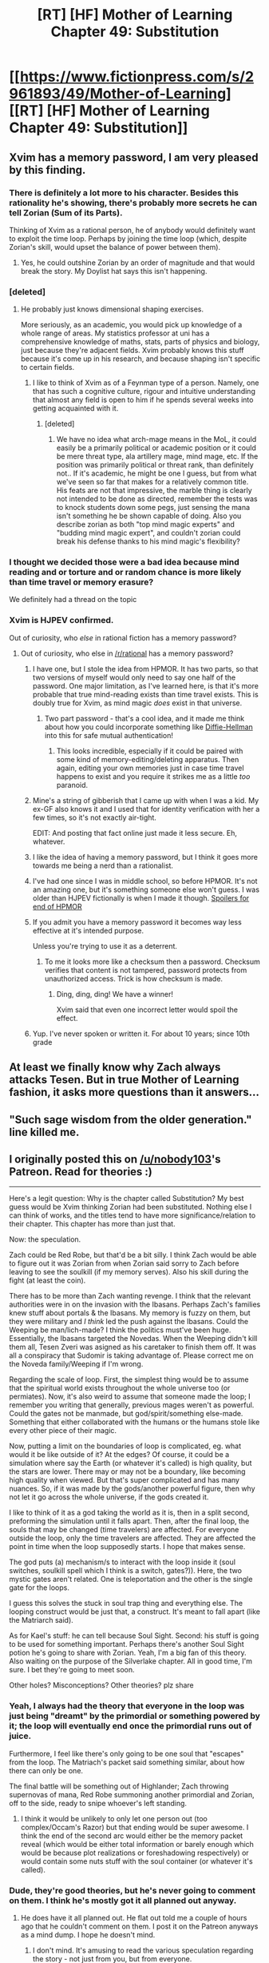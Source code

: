 #+TITLE: [RT] [HF] Mother of Learning Chapter 49: Substitution

* [[https://www.fictionpress.com/s/2961893/49/Mother-of-Learning][[RT] [HF] Mother of Learning Chapter 49: Substitution]]
:PROPERTIES:
:Author: Green0Photon
:Score: 92
:DateUnix: 1456165731.0
:DateShort: 2016-Feb-22
:END:

** Xvim has a memory password, I am very pleased by this finding.
:PROPERTIES:
:Author: Traiden04
:Score: 34
:DateUnix: 1456167743.0
:DateShort: 2016-Feb-22
:END:

*** There is definitely a lot more to his character. Besides this rationality he's showing, there's probably more secrets he can tell Zorian (Sum of its Parts).

Thinking of Xvim as a rational person, he of anybody would definitely want to exploit the time loop. Perhaps by joining the time loop (which, despite Zorian's skill, would upset the balance of power between them).
:PROPERTIES:
:Author: Green0Photon
:Score: 21
:DateUnix: 1456172422.0
:DateShort: 2016-Feb-22
:END:

**** Yes, he could outshine Zorian by an order of magnitude and that would break the story. My Doylist hat says this isn't happening.
:PROPERTIES:
:Author: Xtraordinaire
:Score: 19
:DateUnix: 1456172800.0
:DateShort: 2016-Feb-22
:END:


*** [deleted]
:PROPERTIES:
:Score: 16
:DateUnix: 1456170349.0
:DateShort: 2016-Feb-22
:END:

**** He probably just knows dimensional shaping exercises.

More seriously, as an academic, you would pick up knowledge of a whole range of areas. My statistics professor at uni has a comprehensive knowledge of maths, stats, parts of physics and biology, just because they're adjacent fields. Xvim probably knows this stuff because it's come up in his research, and because shaping isn't specific to certain fields.
:PROPERTIES:
:Author: DooomCookie
:Score: 11
:DateUnix: 1456198086.0
:DateShort: 2016-Feb-23
:END:

***** I like to think of Xvim as of a Feynman type of a person. Namely, one that has such a cognitive culture, rigour and intuitive understanding that almost any field is open to him if he spends several weeks into getting acquainted with it.
:PROPERTIES:
:Author: OutOfNiceUsernames
:Score: 9
:DateUnix: 1456215783.0
:DateShort: 2016-Feb-23
:END:

****** [deleted]
:PROPERTIES:
:Score: 9
:DateUnix: 1456252441.0
:DateShort: 2016-Feb-23
:END:

******* We have no idea what arch-mage means in the MoL, it could easily be a primarily political or academic position or it could be mere threat type, ala artillery mage, mind mage, etc. If the position was primarily political or threat rank, than definitely not.. If it's academic, he might be one I guess, but from what we've seen so far that makes for a relatively common title. His feats are not that impressive, the marble thing is clearly not intended to be done as directed, remember the tests was to knock students down some pegs, just sensing the mana isn't something he be shown capable of doing. Also you describe zorian as both "top mind magic experts" and "budding mind magic expert", and couldn't zorian could break his defense thanks to his mind magic's flexibility?
:PROPERTIES:
:Author: CommonPleb
:Score: 1
:DateUnix: 1457070595.0
:DateShort: 2016-Mar-04
:END:


*** I thought we decided those were a bad idea because mind reading and or torture and or random chance is more likely than time travel or memory erasure?

We definitely had a thread on the topic
:PROPERTIES:
:Author: RMcD94
:Score: 12
:DateUnix: 1456181447.0
:DateShort: 2016-Feb-23
:END:


*** Xvim is HJPEV confirmed.

Out of curiosity, who /else/ in rational fiction has a memory password?
:PROPERTIES:
:Author: FiveColorGoodStuff
:Score: 7
:DateUnix: 1456183493.0
:DateShort: 2016-Feb-23
:END:

**** Out of curiosity, who else in [[/r/rational]] has a memory password?
:PROPERTIES:
:Author: jkwrites
:Score: 13
:DateUnix: 1456185031.0
:DateShort: 2016-Feb-23
:END:

***** I have one, but I stole the idea from HPMOR. It has two parts, so that two versions of myself would only need to say one half of the password. One major limitation, as I've learned here, is that it's more probable that true mind-reading exists than time travel exists. This is doubly true for Xvim, as mind magic /does/ exist in that universe.
:PROPERTIES:
:Author: FiveColorGoodStuff
:Score: 13
:DateUnix: 1456185943.0
:DateShort: 2016-Feb-23
:END:

****** Two part password - that's a cool idea, and it made me think about how you could incorporate something like [[https://en.wikipedia.org/wiki/Diffie%E2%80%93Hellman_key_exchange][Diffie-Hellman]] into this for safe mutual authentication!
:PROPERTIES:
:Author: jkwrites
:Score: 6
:DateUnix: 1456187976.0
:DateShort: 2016-Feb-23
:END:

******* This looks incredible, especially if it could be paired with some kind of memory-editing/deleting apparatus. Then again, editing your own memories just in case time travel happens to exist and you require it strikes me as a little /too/ paranoid.
:PROPERTIES:
:Author: FiveColorGoodStuff
:Score: 2
:DateUnix: 1456193059.0
:DateShort: 2016-Feb-23
:END:


***** Mine's a string of gibberish that I came up with when I was a kid. My ex-GF also knows it and I used that for identity verification with her a few times, so it's not exactly air-tight.

EDIT: And posting that fact online just made it less secure. Eh, whatever.
:PROPERTIES:
:Author: abcd_z
:Score: 6
:DateUnix: 1456196358.0
:DateShort: 2016-Feb-23
:END:


***** I like the idea of having a memory password, but I think it goes more towards me being a nerd than a rationalist.
:PROPERTIES:
:Author: Copiz
:Score: 4
:DateUnix: 1456201319.0
:DateShort: 2016-Feb-23
:END:


***** I've had one since I was in middle school, so before HPMOR. It's not an amazing one, but it's something someone else won't guess. I was older than HJPEV fictionally is when I made it though. [[#s][Spoilers for end of HPMOR]]
:PROPERTIES:
:Author: gbear605
:Score: 3
:DateUnix: 1456190120.0
:DateShort: 2016-Feb-23
:END:


***** If you admit you have a memory password it becomes way less effective at it's intended purpose.

Unless you're trying to use it as a deterrent.
:PROPERTIES:
:Author: glowingfibre
:Score: 3
:DateUnix: 1456193580.0
:DateShort: 2016-Feb-23
:END:

****** To me it looks more like a checksum then a password. Checksum verifies that content is not tampered, password protects from unauthorized access. Trick is how checksum is made.
:PROPERTIES:
:Author: tahuti
:Score: 12
:DateUnix: 1456205872.0
:DateShort: 2016-Feb-23
:END:

******* Ding, ding, ding! We have a winner!

Xvim said that even one incorrect letter would spoil the effect.
:PROPERTIES:
:Author: ansible
:Score: 10
:DateUnix: 1456210943.0
:DateShort: 2016-Feb-23
:END:


***** Yup. I've never spoken or written it. For about 10 years; since 10th grade
:PROPERTIES:
:Author: Stop_Sign
:Score: 1
:DateUnix: 1457396839.0
:DateShort: 2016-Mar-08
:END:


** At least we finally know why Zach always attacks Tesen. But in true Mother of Learning fashion, it asks more questions than it answers...
:PROPERTIES:
:Author: literal-hitler
:Score: 18
:DateUnix: 1456169726.0
:DateShort: 2016-Feb-22
:END:


** "Such sage wisdom from the older generation." line killed me.
:PROPERTIES:
:Author: StanicFromImgur
:Score: 16
:DateUnix: 1456168710.0
:DateShort: 2016-Feb-22
:END:


** I originally posted this on [[/u/nobody103]]'s Patreon. Read for theories :)

--------------

Here's a legit question: Why is the chapter called Substitution? My best guess would be Xvim thinking Zorian had been substituted. Nothing else I can think of works, and the titles tend to have more significance/relation to their chapter. This chapter has more than just that.

Now: the speculation.

Zach could be Red Robe, but that'd be a bit silly. I think Zach would be able to figure out it was Zorian from when Zorian said sorry to Zach before leaving to see the soulkill (if my memory serves). Also his skill during the fight (at least the coin).

There has to be more than Zach wanting revenge. I think that the relevant authorities were in on the invasion with the Ibasans. Perhaps Zach's families knew stuff about portals & the Ibasans. My memory is fuzzy on them, but they were military and /I think/ led the push against the Ibasans. Could the Weeping be man/lich-made? I think the politics must've been huge. Essentially, the Ibasans targeted the Novedas. When the Weeping didn't kill them all, Tesen Zveri was asigned as his caretaker to finish them off. It was all a conspiracy that Sudomir is taking advantage of. Please correct me on the Noveda family/Weeping if I'm wrong.

Regarding the scale of loop. First, the simplest thing would be to assume that the spiritual world exists throughout the whole universe too (or permiates). Now, it's also weird to assume that someone made the loop; I remember you writing that generally, previous mages weren't as powerful. Could the gates not be manmade, but god/spirit/something else-made. Something that either collaborated with the humans or the humans stole like every other piece of their magic.

Now, putting a limit on the boundaries of loop is complicated, eg. what would it be like outside of it? At the edges? Of course, it could be a simulation where say the Earth (or whatever it's called) is high quality, but the stars are lower. There may or may not be a boundary, like becoming high quality when viewed. But that's super complicated and has many nuances. So, if it was made by the gods/another powerful figure, then why not let it go across the whole universe, if the gods created it.

I like to think of it as a god taking the world as it is, then in a split second, preforming the simulation until it falls apart. Then, after the final loop, the souls that may be changed (time travelers) are affected. For everyone outside the loop, only the time travelers are affected. They are affected the point in time when the loop supposedly starts. I hope that makes sense.

The god puts (a) mechanism/s to interact with the loop inside it (soul switches, soulkill spell which I think is a switch, gates?)). Here, the two mystic gates aren't related. One is teleportation and the other is the single gate for the loops.

I guess this solves the stuck in soul trap thing and everything else. The looping construct would be just that, a construct. It's meant to fall apart (like the Matriarch said).

As for Kael's stuff: he can tell because Soul Sight. Second: his stuff is going to be used for something important. Perhaps there's another Soul Sight potion he's going to share with Zorian. Yeah, I'm a big fan of this theory. Also waiting on the purpose of the Silverlake chapter. All in good time, I'm sure. I bet they're going to meet soon.

Other holes? Misconceptions? Other theories? plz share
:PROPERTIES:
:Author: Green0Photon
:Score: 15
:DateUnix: 1456175367.0
:DateShort: 2016-Feb-23
:END:

*** Yeah, I always had the theory that everyone in the loop was just being "dreamt" by the primordial or something powered by it; the loop will eventually end once the primordial runs out of juice.

Furthermore, I feel like there's only going to be one soul that "escapes" from the loop. The Matriach's packet said something similar, about how there can only be one.

The final battle will be something out of Highlander; Zach throwing supernovas of mana, Red Robe summoning another primordial and Zorian, off to the side, ready to snipe whoever's left standing.
:PROPERTIES:
:Author: eshade94
:Score: 5
:DateUnix: 1456179732.0
:DateShort: 2016-Feb-23
:END:

**** I think it would be unlikely to only let one person out (too complex/Occam's Razor) but that ending would be super awesome. I think the end of the second arc would either be the memory packet reveal (which would be either total information or barely enough which would be because plot realizations or foreshadowing respectively) or would contain some nuts stuff with the soul container (or whatever it's called).
:PROPERTIES:
:Author: Green0Photon
:Score: 3
:DateUnix: 1456183850.0
:DateShort: 2016-Feb-23
:END:


*** Dude, they're good theories, but he's never going to comment on them. I think he's mostly got it all planned out anyway.
:PROPERTIES:
:Author: DooomCookie
:Score: 3
:DateUnix: 1456198558.0
:DateShort: 2016-Feb-23
:END:

**** He does have it all planned out. He flat out told me a couple of hours ago that he couldn't comment on them. I post it on the Patreon anyways as a mind dump. I hope he doesn't mind.
:PROPERTIES:
:Author: Green0Photon
:Score: 7
:DateUnix: 1456200048.0
:DateShort: 2016-Feb-23
:END:

***** I don't mind. It's amusing to read the various speculation regarding the story - not just from you, but from everyone.
:PROPERTIES:
:Author: nobody103
:Score: 17
:DateUnix: 1456213158.0
:DateShort: 2016-Feb-23
:END:

****** Woah, you're on Reddit again. :O
:PROPERTIES:
:Author: Green0Photon
:Score: 3
:DateUnix: 1456230217.0
:DateShort: 2016-Feb-23
:END:


*** u/DerSaidin:
#+begin_quote
  Here's a legit question: Why is the chapter called Substitution?
#+end_quote

Some other guesses:

- Zorian's grinding on aranea was substituted for collecting herbs with Kael.

- If the loop is isolated to this planet, the visible stars may be substitutes

- In the political history, mages in Houses were substituted for first generation mages
:PROPERTIES:
:Author: DerSaidin
:Score: 4
:DateUnix: 1456230830.0
:DateShort: 2016-Feb-23
:END:


*** That seems kinda complicated. I think your theory needs shaving with an ocaam's razor.

I think it's pretty likely that there really are only two time loopers: Zach and Zorian. Only Zach and Zorian have that soul marker from when the lich did his evil spell thing, or at least, theirs were the only markers Zorian detected. If someone was concealing their soul marker, they would have to both 1. be a soul mage and 2. be in the loop. Unless the marker isn't indicative of someone who's looping.

We don't actually /know/ what Zach's motivations are, nor Red Robe's. If Zach was Red Robe, and if he had already deduced that Zorian was the other time looper, maybe Zach had no compunctions about killing Zorian because he would just be back in the next loop. Red Robe might be a simulacrum of Zach's. Have we ever stopped to consider why Red Robe disguises his identity? I mean, if Red Robe is in the time loop, then what does he have to gain from the disguise when no one will remember what he does in the next loop except for another time looper?

Maybe it's so that the ibasans don't recognize him as a noble from Eldemar, so he can gain their trust? While that does seem more like a Zorian tactic, remember that there is a possibility that part of Zach's soul was separated from him and fused to Zorian's, which could explain why Zorian got pulled into Zach's time loop. And Zorian has been fighting more openly and directly now than he used to, which seems more like a Zach tactic.

As for how the time loop itself works, maybe there isn't actually a time loop. Remember how the Aranea died? They never came back after the loop reset. Other people who die in the loop are back to life after the reset, but the Cyorian Aranea aren't. This feels like it should somehow be a big clue, especially combined with how "time travel is impossible" has been repeated so many times throughout the story it feels like forshadowing. So what could be going on?

I'm going to just take this theory and run with it for a bit to see where it goes.

Limits:

1. no time travel
2. not cosmic in scale. the phenomenon is limited to Eldemar and the surrounding nations, or maybe even just Eldemar if the Ibasans are already arrived at the start of the loop.
3. Zach is probably Red Robe, since it's pretty late in the story and no other major characters that we've met seem equally plausible as Red Robe yet. Even if Zach only has a 40% chance of being Red Robe, it seems at this point like everyone else is even less likely to be Red Robe.
4. the phenomenon is fueled either by the ambient magic, or the trapped souls, or some combination of the two.
5. It is possible for someone to be removed from the phenomenon. I.e. the Cyorian Web. Their corpses are still in the phenomenon, but their souls are no longer in it, otherwise they would be back to life at the start of every new "loop".

4 makes it seem like the phenomenon has something to do with the attempt to summon the primoridial, since that would be an obvious place for the ambient magic used up with each "loop" to go.

This rules out dimension hopping, because that would require the Aranea's souls to be erased from time after a certain point in all universes that are identical up until the "loop". Since that would be cosmic it breaks limit 2, and so is very unlikely.

Possible ways to remove someone from the phenomenon would depend on the nature of the phenomenon. If it is some sort of simulation (i.e. a "dream" of the primordial) then the Aranea could have been removed if their real bodies outside of the dream were killed. Supposing they're not time travelling, because of limit 1, they're not dimension hopping, which means that everyone in the story really is in the same place, which means that when the "loop" resets, everyone is replaced with a version of themselves that is one month younger. Or the changes to their souls accumulated from that month are erased.

Maybe all of the "loops" exist simultaneously, and Zorian is just jumping from one instance to another, replacing whatever version of him is already there. If that's the case, then maybe the phenomenon isn't being "fueled" by the ambient magic or trapped souls at all, and that's just an indicator of which "loop" he's in. When it "runs out" that means that Zach has been to every "loop". In other words, a finite number of "loops" all existing simulatenously. This is unlikely because it doesn't explain the mechanism for how Zach and Zorian are jumping.

Here's a thought. What if Zorian's soul /never actually/ escaped from its imprisonment? Nor anyone else's? If we're going by the simulation/dream hypothesis, then this would make sense, but it still doesn't explain why nearly every trapped soul is reliving the same month over and over without remembering any of it. Nevertheless, the "dream" theory is one of the simplest explanation so far that seems to fit in text evidence and it incorporates the soul-collecting machine better than the other theory above does.

I'm quite sure the starting points and ending points of the "loop" have to be very significant. Since Zach is the original "looper" we need to pay attention to what he does and what happens to him and in Eldemar in general at the start and end of every loop, especially the first loop. So what happens, generally? At the start of each "loop" Ibasans prepare to invade, Zach defeats his caretaker and runs away. At the end of the first loop, Zach was fending off the invasion when he got affected by the lich's spell. The lich's spell interacted with the phenomenon, pulling Zorian into the phenomenon. If we're going by the dream theory, and Zach had some way to remember things after every reset, then getting part of Zach's soul spliced onto Zorian might make Zorian remember too.

Maybe Zach snuck in some sort of device into the mansion to transmit memory packets to and from his trapped soul? This seems unlikely.

If we're still going by the dream/simulation theory, then we need a mechanism for how Zach remembers things after each reset. I think it's probably a memory packet. The question is how he's storing the memory packet. It would have to be stored in something that lasts through each reset. It could last through each reset if it's outside of the soul-collecting machine. It could also last through each reset if it's stored in something inside the dream that is still there with every reset. Maybe the memory packet is stored in the ambient magic that decreases with each "loop". After all, that ambient magic decreasing with each "loop" could somehow be hiding Zach's degrading memory packet. When the memory packet has completely degraded, Zach and Zorian will no longer be able to store new memories from each "loop" and therefore will no longer be able to "loop" and will lose their memories with each reset just like all the other trapped souls. The next question then is why Sudomir's soul would be in the machine if he's the one who created it. Someone would have had to kill his real body outside of the phenomenon. He said he created the machine for "political reasons". What sort of spell could he be gathering those souls for that would fit political reasons? He's not ibasan, and he's the mayor of Knyazov Dveri, and the people there love him, and aside from being a soul mage, he is not known to have been involved in any crimes or conspiracies against Eldemar prior to this one. It's clear from some of what he's said that he's not really on the Ibasan's side. He's just using them. So what could the Ibasan's give Sudomir? The ability to teach and practice soul magic openly perhaps? That doesn't really go well with his killing off of all the other soul magic experts in the nation. What about bringing someone back to life who is useful to him politically? Qtach-Ichl is the king of the Ibasans, right? Since he's a lich and that means none of his heirs could succeed him. Maybe Sudomir is trying to bring back one of Ichl's heirs, and is using the souls he captures to try to open a door to the spirit world? This would make more sense, but it would need some in text evidence supporting it. Hmm...

So in summary there are a couple of theories that are most likely:

-They're all trapped in a dream/simulation inside the soul machine -Zach is Red Robe -the reducing ambient magic with each reset is or somehow represents a degrading memory packet, and the memory packet is what is making the phenomenon possible.

I bet those psychic mice might have something really important to do with all this. They're clearly not ordinary evil psychic monsters. If they were, they probably wouldn't be any more dangerous or foreboding than a threatening Aranea tribe. While they could be being used by the Ibasans for spying purposes, i'm not sure if they've actually been in Cyoria every reset. Have they?
:PROPERTIES:
:Author: Sailor_Vulcan
:Score: 1
:DateUnix: 1456195019.0
:DateShort: 2016-Feb-23
:END:

**** *If you're unwilling to read through my whole mess, [[/u/Sailor_Vulcan]], read the bottom-most section, separated by the line.*

Yeah it still is kinda complicated and has elements not backed up by the story. Few things on Gods, Portals, and stuff.

In many ways it would be simpler to only have two loopers - one marker is better than two + the king's loop was only him. I'd say it's pretty likely that Zach knows Zorian's in it though: Zorian has given so many clues that if Zach was paying the least of attention and wasn't dumb, he'd have found out.

I'm not even sure it's possible to hide the soul marker; if so, it'd be super hard (probably). No hints towards that.

If Zach was Red Robe, he would've killed soulkilled Zorian already, considering he probably knows Zorian is a looper and Red Robe's 'kill every potential looper'/'kill hundreds/thousands of Araneans'.

Good point of the disguise. Of course, if capturing Zach went wrong (assuming diff people) then he would want the Simulcrum to hide himself.

How could he control the Simulcrum so well, though? We know for certain Red Robe isn't a telepath (otherwise Zorian would know). Perhaps when alone it would be possible, but probably not on the ground (as Zach) and attacking (as RR) at the same time. A potential solution would be Soul Switches bullshit, but Occam's Razor.

I could definitely imagine Zach!RR as a fourth party in the whole politics thing (Eldemar, Ibasia, Sudomir, Zach!RR). That would be more likely than him being good or bad. It's still problematic though (limping in when he first comes back sick, but he could've been fine and wanted to keep up appearenced for Zorian). Mmmmmmm, perhaps, perhaps. Doesn't fit with Zach's personality that Zorian's taken on though.

The Aranea plus *the assassins* were soulkilled, which is why in particular they are dead at the beginning. The time travel is impossible could be important, being right by simulation. We don't quite know what's happening with Soulkill though. I'd wager time travel is more likely than soulkill.

1. Difficult to say. Simulation's simpler than some other semi mind mess-with-people.
2. Again, what would happen when you exit the area? Especially by having an area so small, people would find out.
3. Less likely, yes, but not him more likely. There are more hoops to jump through with Zach than some random person. It's possible, but hard to tell. Random Idea:(With Daimen, Domagoj started off as world building, and just added that in as characterization for Zorian. Points for Zach?)
4. It's very hard to say. If more local, then maybe the souls, a very real possibility if the loop is what Sudomir wants. It fights the idea of the original loop with the king, though. Yeah, solutions, but Occam's Razor. | Regarding ambient magic, unless there's a well, the world is mostly a mana desert. (With the exception of the dungeons.) I was thinking alignment mana or something, heart of the world magic, or godly magic/mana.
5. There are definitely possibilities in every case as for why someone can be removed. As with some real time messing, it's simply trapping the soul (perhaps by attaching them to yourself in some way) to prevent them from returning to their body on reset. Or it could be souls leaving immediately after the reset. | A simulation would be a simple delete/don't return on something. A person with the marker could effectively have root level permissions to control the loop. That's the point of the switches. | As for your no real loop, it's less defined. Perhaps getting fully caught in Sudomir's soultrap? That would be debunked because of Kael(?)'s saying Zorian would be getting caught each time. It just gets more complicated to solve, which I definitely could.

Yes, the primordial could be involved in some way, but there is no confirmation on its existence. (Idea: it needs the soul container, but Sudomir would never let that happen if that was the case.)

Dimension hopping/Multiple worlds Multiverse sounds unlikely in either case. It's implied that the souls aren't actually killed, just moved/trapped/something else. Nothing requires they be erased, for anything. As for a godly or primordial dream, they would just be modified.

Mmmnn it's getting hard to respond. Sorry I'm tired. You're going into more and more speculation. More complicated than simulation anyway (not the most likely thing, anyway).

#+begin_quote
  Maybe all of the "loops" exist simultaneously, and Zorian is just jumping from one instance to another, replacing whatever version of him is already there. If that's the case, then maybe the phenomenon isn't being "fueled" by the ambient magic or trapped souls at all, and that's just an indicator of which "loop" he's in. When it "runs out" that means that Zach has been to every "loop". In other words, a finite number of "loops" all existing simulatenously. This is unlikely because it doesn't explain the mechanism for how Zach and Zorian are jumping.
#+end_quote

Just no. Why limited? Why simultaneous? It's so goddamn complicated. I love Occam's Razor.

#+begin_quote
  If we're going by the simulation/dream hypothesis
#+end_quote

Of which there are many, that is, by a god, by a primordial, in the trap. The trap is unlikely because why would Sudomir go nuts? All of the dream ideas are simple in some ways, but have little basis in the story/foreshadowing.

#+begin_quote
  Since Zach is the original "looper" we need to pay attention to what he does and what happens to him and in Eldemar in general at the start and end of every loop, especially the first loop.
#+end_quote

Yeah. He's important.

#+begin_quote
  Zach defeats his caretaker and runs away.
#+end_quote

There's more to it than this.

Also Zach's first loop was not Zorian's first loop, right? At most a decade for Zach, I can't quite remember.

As for joining, parts of their soul swapped, and Zorian joined the loop. Thus, Zach keeps his soul and Zorian keeps his at the beginning of each loop. This is why they keep their magic abilities too: it's not just memory. The book actually says this.

I couldn't read your final paragraph. It was... uh ... too off base.

*If you're gonna take anything away from my critique take this.*

--------------

I love how you posted a long-ass response to me. That's awesome. However /you really need to reread the book/. Let me repeat, *you need to reread the Mother of Learning*. You're missing some important ideas that the story almost goes out and states for you. Without these proven ideas, it's really fucking hard to theorize. I've read 3 times, I think, and I'm ripe for a reread. Also, this is in my top two stories, so I love to theorize about it.

Forgive me if I'm patronizing or anything. I really don't mean it and want to enjoy the story with you :P

After you do that, we can come back and be theorizing buddies. Also, sorry for not putting quotes in front of each comment. Just pull up what you wrote along side what I wrote.

:\ It's probably real time looping and Zach is probably not Red Robe, but he could be.

Also, you spelled Quatach-Ichl wrong. Hell, I might've spelt it wrong.

In progress edit: The summary doesn't really need commenting on this. The brainrats have always been in Cyoria, just not always commented on. The Aranea have also prayed on them, too, especially after Zorian started helping them.

Thanks for the thought man. I'm also close to character limit, wow.
:PROPERTIES:
:Author: Green0Photon
:Score: 5
:DateUnix: 1456199874.0
:DateShort: 2016-Feb-23
:END:

***** Thanks. Of course ocaam's razor. I was perfectly aware that it was speculation, and tried to have a correspondingly smaller amount of certainty in it, although in light of what you have said, I think I was still overconfident in spite of that. I really should reread the book.

Don't worry about sounding patronizing. It was unintentional and kinda justified lol.

I'll take you up on that offer if I can finish a full reread before the story ends lol.
:PROPERTIES:
:Author: Sailor_Vulcan
:Score: 2
:DateUnix: 1456259753.0
:DateShort: 2016-Feb-24
:END:

****** ^_^ All the theorizing!
:PROPERTIES:
:Author: Green0Photon
:Score: 1
:DateUnix: 1456286597.0
:DateShort: 2016-Feb-24
:END:


*** u/melmonella:
#+begin_quote
  Could the Weeping be man/lich-made?
#+end_quote

Is there someone who honestly thinks it /isn't/?
:PROPERTIES:
:Author: melmonella
:Score: 1
:DateUnix: 1456248412.0
:DateShort: 2016-Feb-23
:END:

**** *raises hand Seriously they just had there WW1 equivalent, would it be really out of the blue to from this world to have a bubonic plague equivalent? (in real life it killed a bit under half the world pop, here it's 1 in 10(healers?))
:PROPERTIES:
:Author: CommonPleb
:Score: 1
:DateUnix: 1457071253.0
:DateShort: 2016-Mar-04
:END:

***** I based the mortality rate off the Spanish flu, which killed 10-20% of the infected.
:PROPERTIES:
:Author: nobody103
:Score: 3
:DateUnix: 1457534603.0
:DateShort: 2016-Mar-09
:END:


***** It would be dramatically unsatisfying.
:PROPERTIES:
:Author: melmonella
:Score: 1
:DateUnix: 1457072573.0
:DateShort: 2016-Mar-04
:END:


**** The weeping could also be god made, or primordial or dragon below made.
:PROPERTIES:
:Author: Nepene
:Score: 1
:DateUnix: 1457885516.0
:DateShort: 2016-Mar-13
:END:


*** I just read this fic and love it. My theory is similar to yours. There were references to a machine or a room +that house Noveda had possession of+ (Black Rooms, mentioned in Ch 9. It was mentioned in the context of Zach's skill but had no connection to house Noveda.) for giving someone years of experience in a short time. I believe Red Robe used this machine as a basis for creating this time loop. It only works for House Noveda so he had to have Zach join to loop. Zach has the soul marker because that is how the machine identifies its master and give the master control of the machine. Red Robe did not expect Zach to be a problem because - he's young and incompetent, he doesn't know what's happening, Red Robe knows who and where he is and could disable him at the start of every loop if needed. Somehow Red Robe is able to join the loop without a marker, or maybe he has a market but can choose not to join or observe the effects from outside. The machine is protecting Zach's soul, which is why the lich's spell was broken. It may also protect his mind, preventing Red Robe from erasing his memory or something, which it seems Red Robe would have done already if he could have.

The powerful factions of the invasion are working together but not entirely aligned/trusting. The Lich knows there is a time loop but does not know the details. For example the Lich did not recognize Zach or know the loop could be messed up by soul magic, causing the whole mess for the invaders.

I predict they will find something wrong with astronomy as Xvim suspects. After the time loop completes it will return to the real world near the time when the loop began, though some time may have passed (minutes, hours, or days). Red Robe used a spell to remove the achanae souls from the loop/simulation. They will be alive as normal when the loop ends (it's possible they will remember the loop they died in). I believe Red Robe is currently trying to identify the other loopers by doing as little as possible. Maybe doing something to cause Zach to get out of the way so Red Robe can better isolate the other actors.
:PROPERTIES:
:Author: HPMOR_fan
:Score: 1
:DateUnix: 1456375214.0
:DateShort: 2016-Feb-25
:END:


** Huh, everybody noticed it?

This chapter:

#+begin_quote
  /"First it was a lock keyed in to my mana signature, and now this. How exactly did the academy acquire my mana signature? I don't remember giving it at any point," said Zorian./
#+end_quote

First chapter:

#+begin_quote
  /"The lock on your door is keyed to your mana, so you'll have to channel some of your personal mana into the key like you did just now before it will unlock," [Ilsa said]./

  /"Ah," said Zorian. Idly he spun the key in his hand, wondering how exactly they got a hold of his mana signature. Something to research later, he supposed./
#+end_quote

There /still/ are Chekhov's guns hidden in the early chapters, and such a small ones. Unbelievable.
:PROPERTIES:
:Author: Noumero
:Score: 10
:DateUnix: 1456309409.0
:DateShort: 2016-Feb-24
:END:


** And not even the first of the month! Oh, blessed day!
:PROPERTIES:
:Author: __2BR02B__
:Score: 8
:DateUnix: 1456165761.0
:DateShort: 2016-Feb-22
:END:

*** He uploads a new chapter every three weeks. Well, this was the first time in awhile where he missed a day.
:PROPERTIES:
:Author: Green0Photon
:Score: 14
:DateUnix: 1456166259.0
:DateShort: 2016-Feb-22
:END:

**** Yeah, I was refreshing hourly yesterday. Then suddenly the target date charged and past me was sad.

But it's out now so all is good!
:PROPERTIES:
:Author: gabbalis
:Score: 9
:DateUnix: 1456166355.0
:DateShort: 2016-Feb-22
:END:


** I find it extremly unlikely that Red Robe is Zach.

What does this Red Zach /wants/? He wants to burn Cyoria to the ground? Well, he did it dozens of times by now. Why didn't he exit the loop? He wants to munchkin the loop before exiting it? Then why he wasted time on invasion, and why he wastes time on this game with Zorian? He wanted to play chess with himself, and then, when it bored him, he created Zorian to play cat and mouse? That's far too Occam-unfriendly theory, on the level of 'it's all just a dream'.

Really, even Daimen!Red_Robe makes more sense.

That said, everybody who paid attention know that Red Robe is actually *Veyers Boranova*, and this chapter's ending all but confirmed it. He is from Noble House, too, if you missed it.

Think about it. From in-story perspective, low morals --- check, bad temper --- check, motive to see Cyoria burn --- check, a reason to hide his identity (from Zach) --- check, political reason to help Ulquaan Ibasa --- check, opportunity to notice the loop --- check, access to resources necessary to hijack the loop --- check.

From reader's perspective, do you think /nobody103/ of all people just dropped Boranova's name in early chapters? Like, as a background detail? Oh, who am I kidding.
:PROPERTIES:
:Author: Noumero
:Score: 10
:DateUnix: 1456235175.0
:DateShort: 2016-Feb-23
:END:

*** actualy in HPMoR just for having baba yaga name appear 3 times readers were able to tell she is related to flamel.

It would make sense that in MoL Red Robes is someone whose name appeared exactly once, or someone like Daimen whose anme appear every loop.
:PROPERTIES:
:Author: hoja_nasredin
:Score: 5
:DateUnix: 1456239145.0
:DateShort: 2016-Feb-23
:END:


*** If we knew what RR has been up to the last dozen loops or so it would help a lot with speculating. But Boranova does sound like a decent guess.

There was another noteworthy line in that chapter.

#+begin_quote
  "A topic for another time," Ilsa said without missing a beat. "For now, I want you to take notice of what happened when you dispelled the spell on the bowl -- it dropped like a rock, and if it had not been magically strengthened, it would have probably shattered upon impacting the table. This is the main problem inherent in all disruptor spells. Disruptor spells are the simplest form of dispelling, and *virtually every spell can be disrupted if you put enough power into the disruptor, but sometimes disrupting the spell can have worse consequences than letting it run its course.* This is especially true for higher-order spells, which almost always react explosively to disruption because of the vast amount of mana that goes into their casting. Not to mention that 'enough power' can be far more than any mage can provide. Place your bowls on the table and put a few torn pages from your notebook into it."
#+end_quote

Possibly even an apparent time loop spell? That could be interesting.
:PROPERTIES:
:Author: Cheese_Ninja
:Score: 4
:DateUnix: 1456268400.0
:DateShort: 2016-Feb-24
:END:


*** u/melmonella:
#+begin_quote
  Veyers Boranova
#+end_quote

Who?
:PROPERTIES:
:Author: melmonella
:Score: 1
:DateUnix: 1456261360.0
:DateShort: 2016-Feb-24
:END:

**** Former classmate of Zorain. Mentioned in chapter 2.
:PROPERTIES:
:Author: Noumero
:Score: 3
:DateUnix: 1456266772.0
:DateShort: 2016-Feb-24
:END:


** OK, so Zach /might be/ Red Robe
:PROPERTIES:
:Author: ShareDVI
:Score: 16
:DateUnix: 1456167679.0
:DateShort: 2016-Feb-22
:END:

*** Zach and redrobe have been in the same locality. But Zach may have instigated or helped the invasion before the time loop started and changed his mind when he saw his classmates being slaughtered. It could be a part of why he tries so hard to defeat the invasion repeatedly.
:PROPERTIES:
:Author: Gauntlet
:Score: 20
:DateUnix: 1456168025.0
:DateShort: 2016-Feb-22
:END:

**** Unless Red Robe is Zach's simulacrum.

CONSTANT VIGILANCE!
:PROPERTIES:
:Author: Xtraordinaire
:Score: 18
:DateUnix: 1456168841.0
:DateShort: 2016-Feb-22
:END:

***** Good point. Maybe the Zach we know isn't the real Zach but an imposter. Zorian needs to surreptitiously obtain Zach's training orb.
:PROPERTIES:
:Author: Gauntlet
:Score: 12
:DateUnix: 1456170134.0
:DateShort: 2016-Feb-22
:END:

****** The Gun of magical IDs existing was just placed on the Mantlepiece.
:PROPERTIES:
:Author: aeschenkarnos
:Score: 21
:DateUnix: 1456179844.0
:DateShort: 2016-Feb-23
:END:

******* Yeah, at the very least someone close to Zorian is not who they claim to be. Imaya is Xvim! I called it first guys, I get the karma!
:PROPERTIES:
:Author: Gauntlet
:Score: 9
:DateUnix: 1456180488.0
:DateShort: 2016-Feb-23
:END:

******** No, it is obvious that Kirielle is Xvim.
:PROPERTIES:
:Author: Xtraordinaire
:Score: 8
:DateUnix: 1456183777.0
:DateShort: 2016-Feb-23
:END:

********* Zorian: "So, what do you think of my drawings?"\\
Kirielle: *flicks a marble at Zorian* "Too sloppy! Try again!"\\
Zorian: "There's something familiar about her..."
:PROPERTIES:
:Author: abcd_z
:Score: 21
:DateUnix: 1456196668.0
:DateShort: 2016-Feb-23
:END:

********** Zorian: *desintegrated by Quatach-Ichl.

Kirielle: *jumps on Zorian and wakes him up. "You were too slow, try again!"
:PROPERTIES:
:Author: Xtraordinaire
:Score: 6
:DateUnix: 1456226194.0
:DateShort: 2016-Feb-23
:END:


********* Xvim is Daario!

I'll just show myself out.
:PROPERTIES:
:Author: LordSwedish
:Score: 6
:DateUnix: 1456188460.0
:DateShort: 2016-Feb-23
:END:


******** No, Imaya is clearly Quatach-Ichl.
:PROPERTIES:
:Author: JackStargazer
:Score: 3
:DateUnix: 1456185607.0
:DateShort: 2016-Feb-23
:END:

********* Hmm. Nah, Imaya's mysterious husband is Quatach-Ichl. That makes her ancient, too, so probably she is Baba Yaga, therefore Silverlake.

Come to think of it, didn't Kael warned Zorian not to ask Silverlake about her last name? And Ilsa warned Zorian not to ask Imaya about her husband. An obvious similarity.

On a sidenote, Silverlake being Baba Yaga [[http://mythicalarchive.com/wp-content/uploads/2015/12/baba1.jpg][explains]] the mystery of her disappearing house.

And if Baba Yaga is related to Quatach-Ichl, that makes Quatach-Ichl Koschei the Deathless, a lich from Slavic folklore. And guess who author is? Croat!

IT ALL FITS!
:PROPERTIES:
:Author: Noumero
:Score: 6
:DateUnix: 1456241550.0
:DateShort: 2016-Feb-23
:END:

********** So I literally just noticed now that Ichl is Lich with the L at the end.

I don't think I'm the proper person to go looking for linguistic codes.
:PROPERTIES:
:Author: JackStargazer
:Score: 3
:DateUnix: 1456250622.0
:DateShort: 2016-Feb-23
:END:


********** Imaya's stated last name is Kuroshka which is almost exact Russian for 'small hen' (exactly would be 'Kurochka', курочка), and as you mentioned, Baba Yaga's traditional habitat is a hut on chicken legs. So it does all fit.
:PROPERTIES:
:Author: daydev
:Score: 3
:DateUnix: 1456255537.0
:DateShort: 2016-Feb-23
:END:


*** I think it's more likely that Red Robe (or whoever started the time loop) is another member of Zach's family (or someone else with a vested interest in Zach's survival), and that part of their "win condition" is that Zach needs to survive the events that they're putting into motion.

I've also been suspecting that it's Neolu for ages - or that, at a minimum, Neolu is working with Zach the way that Kael is working with Zorian.

From way back in Chapter 3:

"Neolu finished in only half an hour," said Akoja after a brief silence. "I bet she'll get a perfect score again."

"Ako..." Zorian sighed.

"I know everyone thinks I'm jealous but that's not normal!" said Akoja in a hushed but agitated voice. "I'm pretty smart and I study all the time and I'm still having problems with the curriculum. And we've both been in the same class with Neolu for the first two years and she was never this good. And... and now she's beating me in every single class!"

"Kind of like Zach," said Zorian.

"Exactly like Zach!" she agreed. "They even hang out together, two of them and one other girl I don't know, behaving like... like they're in their in their own private little world."
:PROPERTIES:
:Author: Salaris
:Score: 12
:DateUnix: 1456194688.0
:DateShort: 2016-Feb-23
:END:

**** Counterpoint: this passage in Chapter 6:

#+begin_quote
  Like he suspected, the two girls Zach hung out with during Zorian's original month were nothing special without the Noveda heir there to help them out and hang out with them
#+end_quote
:PROPERTIES:
:Author: abcd_z
:Score: 11
:DateUnix: 1456203095.0
:DateShort: 2016-Feb-23
:END:

***** That could still imply a Kael-style mentorship or some other method by which Zach passes on information to them from previous iterations, though.
:PROPERTIES:
:Author: Salaris
:Score: 3
:DateUnix: 1456208520.0
:DateShort: 2016-Feb-23
:END:


**** No, Zach says that the reason he hangs out with Neolu is that she's the only one of their class who believes him when he tells them, since she reads a lot of adventure novels and is a 'naïve dreamer'.

I'm curious about the other girl that he hung out with at the start however. She's never been mentioned since. She won't be in their class since we've met them all now, and Akoja will know everyone in their class anyway. So she must be an older student like Taiven, or a student from the first or third tier of classes.
:PROPERTIES:
:Author: DooomCookie
:Score: 9
:DateUnix: 1456198421.0
:DateShort: 2016-Feb-23
:END:

***** Just because that's Zach's motivation doesn't mean she can't have something else going on. Maybe Zach is letting her in on the timeline stuff when he chooses to visit, similar to how Zorian is telling certain people. Zach may also have developed his own methods of passing information from other timelines - or maybe a sufficiently powerful mind mage (or someone with a similar skill set) can get that info just from being in contact with Zach.

I do think the "other girl" is also an intriguing possibility, however.
:PROPERTIES:
:Author: Salaris
:Score: 4
:DateUnix: 1456208666.0
:DateShort: 2016-Feb-23
:END:


**** I still think it might be very relevant that Zach's entire family died out. Maybe his family was prebuilt into the spell
:PROPERTIES:
:Author: space_fountain
:Score: 4
:DateUnix: 1456198869.0
:DateShort: 2016-Feb-23
:END:

***** Yeah, that's definitely interesting.
:PROPERTIES:
:Author: Salaris
:Score: 2
:DateUnix: 1456208535.0
:DateShort: 2016-Feb-23
:END:


**** u/ansible:
#+begin_quote
  I've also been suspecting that it's Neolu for ages - or that, at a minimum, Neolu is working with Zach the way that Kael is working with Zorian.
#+end_quote

I assumed that was from Zach helping on that particular restart. I don't think Zach is really that clever.
:PROPERTIES:
:Author: ansible
:Score: 4
:DateUnix: 1456217100.0
:DateShort: 2016-Feb-23
:END:

***** That's definitely possible, but the specific language ("Exactly like Zach!") struck me as being a potential meta hint.

It's definitely possible he was just giving her test answers or whatnot - we do know he liked to find conditions that keep his classmates alive in the final assault - but I think it's worth evaluating the possibility that he eventually got lonely enough to research some method of memory storage or transfer. He'd been looping for quite a while before Zorian got started.
:PROPERTIES:
:Author: Salaris
:Score: 3
:DateUnix: 1456251413.0
:DateShort: 2016-Feb-23
:END:


**** If it is someone from Zach's family who is intentionally keeping him in the time loop, why wouldn't they either reveal the plan so he can help and train his magic or just safely take him out of the picture so he can't interfere?
:PROPERTIES:
:Author: mat7cut
:Score: 3
:DateUnix: 1456241196.0
:DateShort: 2016-Feb-23
:END:

***** A couple options there:

-The plan involves keeping Zach safe, but Zach wouldn't approve of the plan.

-The plan involves keeping Zach safe, but Zach's knowledge of the plan would encourage him to take more dangerous actions.

-The plan requires Zach to be alive at a specific point in time, but keeping Zach alive is not expressly part of the objective. (For example, Zach needs to be sacrificed to wake the Primal, but this consumes his soul and can only be done once...or something.)
:PROPERTIES:
:Author: Salaris
:Score: 2
:DateUnix: 1456251234.0
:DateShort: 2016-Feb-23
:END:

****** Just to clarify, when I said "take care of safely," I meant why not knock him out through some magical way. Using mind magic or alchemy, for example. Or using some sort of time magic to freeze him. IIRC, based on Zorians tracking, Zach is also sleeping when the time loop begins so he would probably be any easy target.
:PROPERTIES:
:Author: mat7cut
:Score: 2
:DateUnix: 1456269706.0
:DateShort: 2016-Feb-24
:END:

******* That's a very good question. Maybe that implies that Zach either:

a) Zach having agency is important to the "win condition" of the loop;

b) Keeping Zach incapacitated is either difficult or not worth the expenditure of resources;

c) Whoever initially started the loop isn't actually active within the loop and/or has restrictions on their behavior.

Food for thought.
:PROPERTIES:
:Author: Salaris
:Score: 2
:DateUnix: 1456272054.0
:DateShort: 2016-Feb-24
:END:


*** [deleted]
:PROPERTIES:
:Score: 6
:DateUnix: 1456179477.0
:DateShort: 2016-Feb-23
:END:

**** [deleted]
:PROPERTIES:
:Score: 7
:DateUnix: 1456205249.0
:DateShort: 2016-Feb-23
:END:

***** Good catch, I'd mentally discounted that option.
:PROPERTIES:
:Author: whywhisperwhy
:Score: 2
:DateUnix: 1456205899.0
:DateShort: 2016-Feb-23
:END:


*** I would go so far to say Zach is very likely red robe. And I expect confirmation at the end of this arc.
:PROPERTIES:
:Author: Ozimandius
:Score: 5
:DateUnix: 1456174071.0
:DateShort: 2016-Feb-23
:END:

**** If Zach /is/ Red Robe (which I am much less certain of) then it's time to seriously consider that Red Robe might have a motive that does /not/ ultimately involve pointlessly kill people. It doesn't make much sense for Zach to be incredibly evil. Recall that having a piece of Zach's soul made Zorian /more prosocial/ and interested in other people's lives and well being. If Zach's prosocial exterior was a facade then his soul shard would have a different influence. We might potentially imagine Zach to be /good but morally weak/ or /manipulable/ at worst, but I'd be very surprised if he ultimately ends up a real villain.
:PROPERTIES:
:Author: glowingfibre
:Score: 12
:DateUnix: 1456193821.0
:DateShort: 2016-Feb-23
:END:

***** u/melmonella:
#+begin_quote
  having a piece of Zach's soul made Zorian more prosocial
#+end_quote

Did it? I thought he simply got his empathy in check and that removed the only problem he had with other people.
:PROPERTIES:
:Author: melmonella
:Score: 2
:DateUnix: 1456300965.0
:DateShort: 2016-Feb-24
:END:


** u/vallar57:
#+begin_quote
  "You realize what this means, right?" Kael asked him. It was apparently a rhetorical question because Kael immediately answered it himself. "Every one of those times you died during the invasion, your soul was likely sucked into that thing along with everyone else's."

  "Yeah, so?" asked Zorian. "The time loop mechanism clearly doesn't care about that. It just plucks my soul out of the pillar and goes on to do its thing like usual."

  ..."Yes, and the collection process is apparently sufficiently benign that you have suffered no soul damage from being exposed to it multiple times," Kael said.
#+end_quote

Yess, like I said in the previous chapter discussion XD

That said, that was a good chapter. Zach reminds me of Naruto too much to even consider him a Red Robe, what a clever plan, Zach, I'm fairly sure you can't devise it. Xvim being awesome was expected since he showed his perfect mind shield, Xvim being /this/ awesome wasn't. Politics make sence, and that's a good thing.
:PROPERTIES:
:Author: vallar57
:Score: 5
:DateUnix: 1456199330.0
:DateShort: 2016-Feb-23
:END:

*** Yeah, it's too complicated for Occam's Razor for Zach to be RR.

Woot Xvim woot!
:PROPERTIES:
:Author: Green0Photon
:Score: 3
:DateUnix: 1456199975.0
:DateShort: 2016-Feb-23
:END:


** Just finished reading all MoL from start to finish.

Amazing.
:PROPERTIES:
:Author: hoja_nasredin
:Score: 6
:DateUnix: 1456237326.0
:DateShort: 2016-Feb-23
:END:


** I hope that Zorian will go to speak with Quatach-Ichl, about not attacking them and the lich will eb a totaly cool dude with whom he could find an understanding.

Not that Zorian will willingly go to the most powerful soul expert in the world, but I really hop to read a longer conversation between them.
:PROPERTIES:
:Author: hoja_nasredin
:Score: 3
:DateUnix: 1456238676.0
:DateShort: 2016-Feb-23
:END:


** Btw, just read over parts of chapter 5 again. The end of the chapter seems to basically confirm that the Lich is responsible for including Zorian in Zach's time loop, even though he doesn't realize it.
:PROPERTIES:
:Author: Sailor_Vulcan
:Score: 5
:DateUnix: 1456171618.0
:DateShort: 2016-Feb-22
:END:

*** Was... was that ever in question?
:PROPERTIES:
:Author: literal-hitler
:Score: 16
:DateUnix: 1456189077.0
:DateShort: 2016-Feb-23
:END:

**** to people who haven't reread chapter 5 and forgot, yes. or maybe i'm the only one and i haven't been paying enough attention to the discussions...
:PROPERTIES:
:Author: Sailor_Vulcan
:Score: 2
:DateUnix: 1456190033.0
:DateShort: 2016-Feb-23
:END:


** Got eeeeeeem!
:PROPERTIES:
:Author: Green0Photon
:Score: 4
:DateUnix: 1456165792.0
:DateShort: 2016-Feb-22
:END:


** I do wonder what Zorian is going to learn once he kills/steals from the grey hunter and how that is going to be combined with the knowledge he gains from the Arenea memory packet.

And as others have said Zach in some form might just be the red robe, where up to that point without really thinking about it I was betting on Daimen, not so much now.

Well, as always, things are exciting and intersting in 'Mother of Learning' :)
:PROPERTIES:
:Author: 23143567
:Score: 4
:DateUnix: 1456180202.0
:DateShort: 2016-Feb-23
:END:

*** As I say in another comment in this thread, I really don't think that Zach is Red Robe. Yeah, the soul kill invasion would be to draw the other looper out, which is possible, but I think Zach would've realized it was Zorian if that was the case.
:PROPERTIES:
:Author: Green0Photon
:Score: 5
:DateUnix: 1456183554.0
:DateShort: 2016-Feb-23
:END:

**** [deleted]
:PROPERTIES:
:Score: 11
:DateUnix: 1456189092.0
:DateShort: 2016-Feb-23
:END:

***** Oh god, I never imagined how he must feel after the Soulkill invasion. If he doesn't feel angry/ambitious (can't find the right word) like Zorian, then he must feel so depressed not only about that but every-fucking-thing. Jesus. I wonder if this political research is precursor to the meeting like what's her name wolf princess.
:PROPERTIES:
:Author: Green0Photon
:Score: 5
:DateUnix: 1456194687.0
:DateShort: 2016-Feb-23
:END:

****** u/FuguofAnotherWorld:
#+begin_quote
  can't find the right word
#+end_quote

Smouldering determination?

Yeah, he basically gave it his all, did everything he could think of to do for years on end, killed a dragon, the whole nine yards. Still wasn't enough. I give him 50/50 odds on him breaking for a while. Shame no-one ever told him to work smarter not harder.
:PROPERTIES:
:Author: FuguofAnotherWorld
:Score: 2
:DateUnix: 1456250133.0
:DateShort: 2016-Feb-23
:END:


***** Could the Red Robe be some kind of soul copy/family member/ancestor of Zach tough? I think what made me land credibility to the theory is that it reminded me of Quirell/HJPEV setup in MoR.
:PROPERTIES:
:Author: 23143567
:Score: 1
:DateUnix: 1456251836.0
:DateShort: 2016-Feb-23
:END:

****** I mean, it /could be/, in that I've not seen anything that would rule it out. That said, I've not really seen much in the way of evidence pointing that way.
:PROPERTIES:
:Author: FuguofAnotherWorld
:Score: 1
:DateUnix: 1456258434.0
:DateShort: 2016-Feb-23
:END:


*** I'm hoping Zorian can mentally dominate the grey hunter and just walk it up to Silverlake.
:PROPERTIES:
:Author: Jon_Freebird
:Score: 4
:DateUnix: 1456190744.0
:DateShort: 2016-Feb-23
:END:

**** Mind magic is still magic, which the big bug is resistant to. Otherwise the human mages wouldn't have so much trouble with it.

What I don't understand is why mages can't use non-magical means of attack, facilitated by magic. Things like setting fire to the area or covering its hole in rocks or inhibiting its movements with alchemical goo. Obviously this is all useless to Zorian, who needs the eggsac, but professional battlemages shouldn't have quite so much trouble.
:PROPERTIES:
:Author: DooomCookie
:Score: 11
:DateUnix: 1456198834.0
:DateShort: 2016-Feb-23
:END:

***** Yeah, I'm surprised we haven't seen a spell that accelerates a small stone up to mach one. With magic you don't need steel slugs for a railgun.
:PROPERTIES:
:Author: Jon_Freebird
:Score: 4
:DateUnix: 1456202416.0
:DateShort: 2016-Feb-23
:END:

****** u/melmonella:
#+begin_quote
  a small stone up to mach one
#+end_quote

Mach one is kinda slow for a bullet, M3 or 4 would be more effective.
:PROPERTIES:
:Author: melmonella
:Score: 2
:DateUnix: 1456301116.0
:DateShort: 2016-Feb-24
:END:

******* Good to know, thanks.
:PROPERTIES:
:Author: Jon_Freebird
:Score: 1
:DateUnix: 1456301773.0
:DateShort: 2016-Feb-24
:END:


***** It seems to me like mages have a negative viewpoint to using non-magical attacks. Like when Zorian used the Handgun on the red robe, the red robe said "what kind of mage uses a handgun". Maybe mages dont use non-magical means of attack because of a cultural reliance on magic?
:PROPERTIES:
:Score: 3
:DateUnix: 1456256362.0
:DateShort: 2016-Feb-23
:END:


***** It's still super fast and tough. You probably can't lure it to a magical trap as it can sense magic (or at least has some sense that goes through Zorian's invisibility).
:PROPERTIES:
:Author: JulianWyvern
:Score: 1
:DateUnix: 1456242366.0
:DateShort: 2016-Feb-23
:END:


** Meh, another transition chapter. Can't wait to see how things continue as it heats up!
:PROPERTIES:
:Author: elevul
:Score: 1
:DateUnix: 1456321953.0
:DateShort: 2016-Feb-24
:END:


** wooooo update ay lmao
:PROPERTIES:
:Author: Caois
:Score: -4
:DateUnix: 1456166462.0
:DateShort: 2016-Feb-22
:END:
